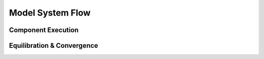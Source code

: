Model System Flow
-----------------
Component Execution
^^^^^^^^^^^^^^^^^^^
Equilibration & Convergence
^^^^^^^^^^^^^^^^^^^^^^^^^^^